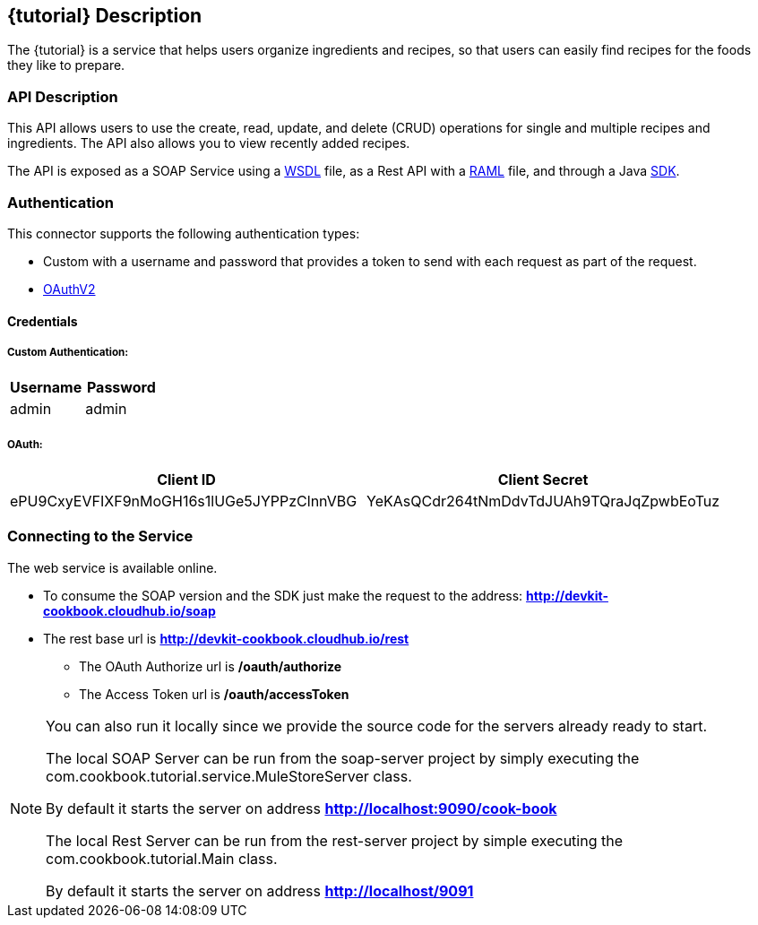 :resourcesDir: resources

== {tutorial} Description
The {tutorial} is a service that helps users organize ingredients and recipes, so that users can easily find recipes for the foods they like to prepare.

=== API Description

This API allows users to use the create, read, update, and delete (CRUD) operations for single and multiple recipes and ingredients. The API also allows you to view recently added recipes.

The API is exposed as a SOAP Service using a  link:{resourcesDir}/wsdl/IMuleCookBookService.wsdl[WSDL] file, as a Rest API with a link:{resourcesDir}/api.raml[RAML] file, and through a Java  link:{resourcesDir}/java/IMuleCookBookClient.java[SDK].


=== Authentication

This connector supports the following authentication types:

* Custom with a username and password that provides a token to send with each request as part of the request.

* http://oauth.net/2/[OAuthV2]

==== Credentials

===== Custom Authentication:
[cols="2*",options="header"]
|===
| Username
| Password

| admin
| admin
|===

===== OAuth:
[cols="2*",options="header"]
|===
| Client ID
| Client Secret

| ePU9CxyEVFIXF9nMoGH16s1lUGe5JYPPzClnnVBG
| YeKAsQCdr264tNmDdvTdJUAh9TQraJqZpwbEoTuz
|===

=== Connecting to the Service

The web service is available online.

* To consume the SOAP version and the SDK just make the request to the address: *http://devkit-cookbook.cloudhub.io/soap*

* The rest base url is *http://devkit-cookbook.cloudhub.io/rest*

** The OAuth Authorize url is */oauth/authorize*

** The Access Token url is */oauth/accessToken*

[NOTE]
====
You can also run it locally since we provide the source code for the servers already ready to start.

The local SOAP Server can be run from the soap-server project by simply executing the com.cookbook.tutorial.service.MuleStoreServer class.

By default it starts the server on address *http://localhost:9090/cook-book*

The local Rest Server can be run from the rest-server project by simple executing the com.cookbook.tutorial.Main class.

By default it starts the server on address *http://localhost/9091*
====
